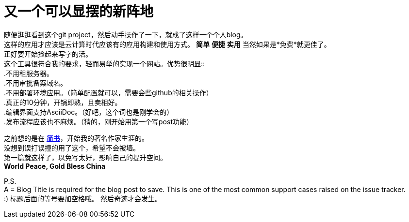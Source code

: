 = 又一个可以显摆的新阵地
:hp-alt-title: showoff zone *owo*
:published_at: 2016/11/10 12:32
:hp-tags: hubpress, CMS, opensource
:hardbreaks:

随便逛逛看到这个git project，然后动手操作了一下，就成了这样一个个人blog。
这样的应用才应该是云计算时代应该有的应用构建和使用方式。 *简单* *便捷* *实用* 当然如果是*免费*就更佳了。
正好要开始捡起来写字的活。 
这个工具很符合我的要求，轻而易举的实现一个网站。优势很明显::
.不用租服务器。
.不用审批备案域名。
.不用部署环境应用。（简单配置就可以，需要会些github的相关操作）
.真正的10分钟，开锅即熟，且卖相好。
.编辑界面支持AsciiDoc。（好吧，这个词也是刚学会的）
.发布流程应该也不麻烦。（猜的，刚开始用第一个写post功能）

之前想的是在 link:www.jianshu.com[简书]，开始我的著名作家生涯的。
没想到误打误撞的用了这个，希望不会被墙。
第一篇就这样了，以免写太好，影响自己的提升空间。
*World Peace, Gold Bless China*

P.S. 
pass:q[A = Blog Title is required for the blog post to save. This is one of the most common support cases raised on the issue tracker.]
:) 标题后面的等号要加空格哦。 然后奇迹才会发生。



